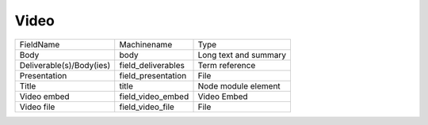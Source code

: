Video
=====
+--------------------------+--------------------+-----------------------+
| FieldName                | Machinename        | Type                  |
+--------------------------+--------------------+-----------------------+
| Body                     | body               | Long text and summary |
+--------------------------+--------------------+-----------------------+
| Deliverable(s)/Body(ies) | field_deliverables | Term reference        |
+--------------------------+--------------------+-----------------------+
| Presentation             | field_presentation | File                  |
+--------------------------+--------------------+-----------------------+
| Title                    | title              | Node module element   |
+--------------------------+--------------------+-----------------------+
| Video embed              | field_video_embed  | Video Embed           |
+--------------------------+--------------------+-----------------------+
| Video file               | field_video_file   | File                  |
+--------------------------+--------------------+-----------------------+
